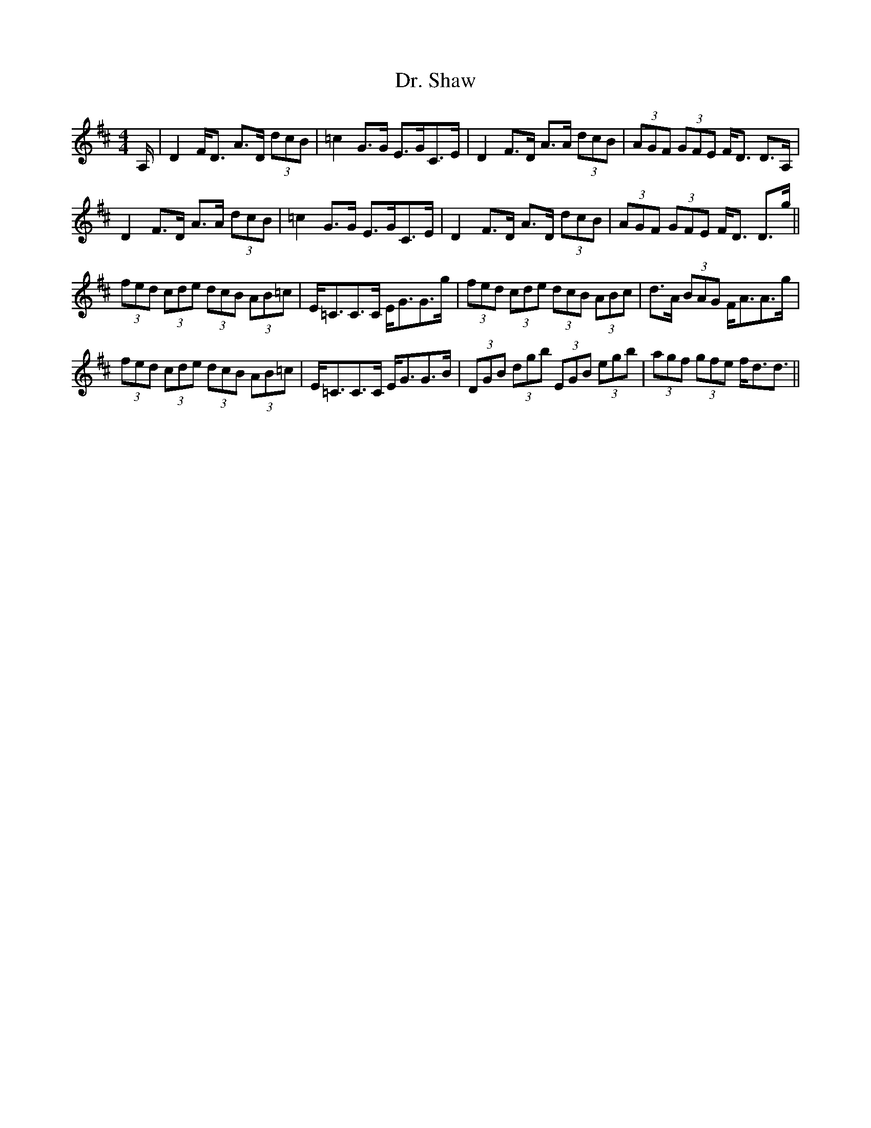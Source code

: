 X: 10776
T: Dr. Shaw
R: strathspey
M: 4/4
K: Dmajor
A,/|D2F<D A>D (3dcB|=c2G>G E>GC>E|D2F>D A>A (3dcB|(3AGF (3GFE F<D D>A,|
D2F>D A>A (3dcB|=c2G>G E>GC>E|D2F>D A>D (3dcB|(3AGF (3GFE F<D D>g||
(3fed (3cde (3dcB (3AB=c|E<=CC>C E<GG>g|(3fed (3cde (3dcB (3ABc|d>A (3BAG F<AA>g|
(3fed (3cde (3dcB (3AB=c|E<=CC>C E<GG>B|(3DGB (3dgb (3EGB (3egb|(3agf (3gfe f<dd3/2||

